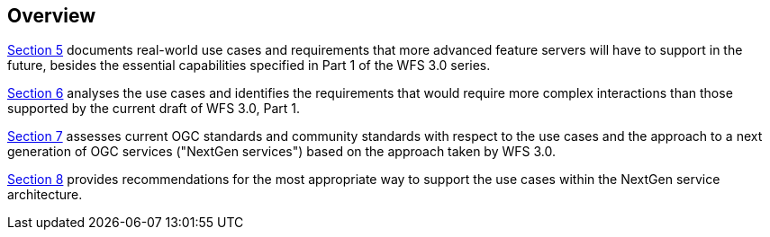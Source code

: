 [[overview]]
== Overview

<<use_cases,Section 5>> documents real-world use cases and requirements that more advanced feature
servers will have to support in the future, besides the essential capabilities
specified in Part 1 of the WFS 3.0 series.

<<analysis,Section 6>> analyses the use cases and identifies the requirements that would
require more complex interactions than those supported by the current draft
of WFS 3.0, Part 1.

<<standards,Section 7>> assesses current OGC standards and community standards with respect
to the use cases and the approach to a next generation of OGC services ("NextGen
services") based on the approach taken by WFS 3.0.

<<recommendations,Section 8>> provides recommendations for the most appropriate way to support the
use cases within the NextGen service architecture.
